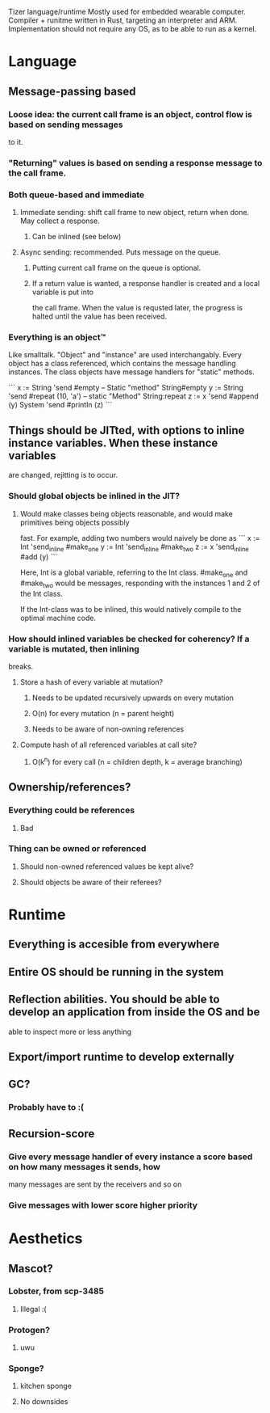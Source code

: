 Tizer language/runtime
Mostly used for embedded wearable computer.
Compiler + runitme written in Rust, targeting an interpreter and ARM. Implementation should not
require any OS, as to be able to run as a kernel.

* Language
** Message-passing based
*** Loose idea: the current call frame is an object, control flow is based on sending messages
    to it.
*** "Returning" values is based on sending a response message to the call frame.

*** Both queue-based and immediate
**** Immediate sending: shift call frame to new object, return when done. May collect a response.
***** Can be inlined (see below)
**** Async sending: recommended. Puts message on the queue.
***** Putting current call frame on the queue is optional.
***** If a return value is wanted, a response handler is created and a local variable is put into
      the call frame. When the value is requsted later, the progress is halted until the value has
      been received.

*** Everything is an object™
    Like smalltalk. "Object" and "instance" are used interchangably. Every object has a class
    referenced, which contains the message handling instances. The class objects have message
    handlers for "static" methods.

    ```
x := String 'send #empty            -- Static "method" String#empty
y := String 'send #repeat (10, 'a') -- static "Method" String:repeat
z := x 'send #append (y)
System 'send #println (z)
    ```

** Things should be JITted, with options to inline instance variables. When these instance variables
   are changed, rejitting is to occur.
*** Should global objects be inlined in the JIT?
**** Would make classes being objects reasonable, and would make primitives being objects possibly
     fast.
     For example, adding two numbers would naively be done as
     ```
x := Int 'send_inline #make_one
y := Int 'send_inline #make_two
z := x 'send_inline #add (y)
     ```

     Here, Int is a global variable, referring to the Int class. #make_one and #make_two would be
     messages, responding with the instances 1 and 2 of the Int class.

     If the Int-class was to be inlined, this would natively compile to the optimal machine code.

*** How should inlined variables be checked for coherency? If a variable is mutated, then inlining
    breaks.
**** Store a hash of every variable at mutation?
***** Needs to be updated recursively upwards on every mutation
***** O(n) for every mutation (n = parent height)
***** Needs to be aware of non-owning references
**** Compute hash of all referenced variables at call site?
***** O(k^n) for every call (n = children depth, k = average branching)

** Ownership/references?
*** Everything could be references
**** Bad
*** Thing can be owned or referenced
**** Should non-owned referenced values be kept alive?
**** Should objects be aware of their referees?

* Runtime
** Everything is accesible from everywhere
** Entire OS should be running in the system
** Reflection abilities. You should be able to develop an application from inside the OS and be
   able to inspect more or less anything
** Export/import runtime to develop externally
** GC?
*** Probably have to :(
** Recursion-score
*** Give every message handler of every instance a score based on how many messages it sends, how
    many messages are sent by the receivers and so on
*** Give messages with lower score higher priority

* Aesthetics
** Mascot?
*** Lobster, from scp-3485
**** Illegal :(
*** Protogen?
**** uwu
*** Sponge?
**** kitchen sponge
**** No downsides
